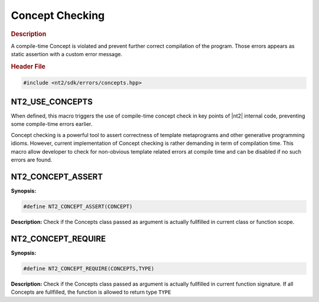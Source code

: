 .. _concept_check:

Concept Checking
================

.. rubric:: Description

A compile-time Concept is violated and prevent further correct compilation of
the program. Those errors appears as static assertion with a custom error message.

.. rubric:: Header File

.. code-block:: cpp

  #include <nt2/sdk/errors/concepts.hpp>

.. _nt2_use_concepts:

NT2_USE_CONCEPTS
^^^^^^^^^^^^^^^^

.. index::
    single: NT2_USE_CONCEPTS

When defined, this macro triggers the use of compile-time concept check in key
points of |nt2| internal code, preventing some compile-time errors earlier.

Concept checking is a powerful tool to assert correctness of template metaprograms
and other generative programming idioms. However, current implementation of
Concept checking is rather demanding in term of compilation time. This macro
allow developer to check for non-obvious template related errors at compile time
and can be disabled if no such errors are found.

.. _nt2_concept_assert:

NT2_CONCEPT_ASSERT
^^^^^^^^^^^^^^^^^^

.. index::
    single: NT2_CONCEPT_ASSERT

**Synopsis:**

.. code-block:: cpp

  #define NT2_CONCEPT_ASSERT(CONCEPT)

**Description:** Check if the Concepts class passed as argument is actually
fullfilled in current class or function scope.

.. _nt2_concept_require:

NT2_CONCEPT_REQUIRE
^^^^^^^^^^^^^^^^^^^

.. index::
    single: NT2_CONCEPT_REQUIRE

**Synopsis:**

.. code-block:: cpp

  #define NT2_CONCEPT_REQUIRE(CONCEPTS,TYPE)

**Description:** Check if the Concepts class passed as argument is actually
fullfilled in current function signature. If all Concepts are fullfilled, the
function is allowed to return type ``TYPE``
